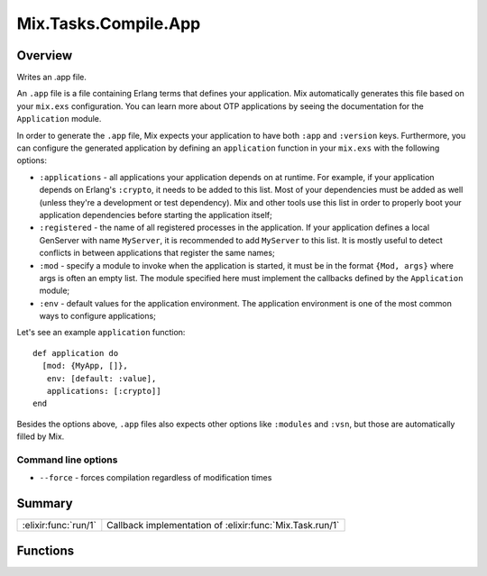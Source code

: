 Mix.Tasks.Compile.App
==============================================================

.. elixir:module:: Mix.Tasks.Compile.App

   :mtype: 

Overview
--------

Writes an .app file.

An ``.app`` file is a file containing Erlang terms that defines your
application. Mix automatically generates this file based on your
``mix.exs`` configuration. You can learn more about OTP applications by
seeing the documentation for the ``Application`` module.

In order to generate the ``.app`` file, Mix expects your application to
have both ``:app`` and ``:version`` keys. Furthermore, you can configure
the generated application by defining an ``application`` function in
your ``mix.exs`` with the following options:

-  ``:applications`` - all applications your application depends on at
   runtime. For example, if your application depends on Erlang's
   ``:crypto``, it needs to be added to this list. Most of your
   dependencies must be added as well (unless they're a development or
   test dependency). Mix and other tools use this list in order to
   properly boot your application dependencies before starting the
   application itself;

-  ``:registered`` - the name of all registered processes in the
   application. If your application defines a local GenServer with name
   ``MyServer``, it is recommended to add ``MyServer`` to this list. It
   is mostly useful to detect conflicts in between applications that
   register the same names;

-  ``:mod`` - specify a module to invoke when the application is
   started, it must be in the format ``{Mod, args}`` where args is often
   an empty list. The module specified here must implement the callbacks
   defined by the ``Application`` module;

-  ``:env`` - default values for the application environment. The
   application environment is one of the most common ways to configure
   applications;

Let's see an example ``application`` function:

::

    def application do
      [mod: {MyApp, []},
       env: [default: :value],
       applications: [:crypto]]
    end

Besides the options above, ``.app`` files also expects other options
like ``:modules`` and ``:vsn``, but those are automatically filled by
Mix.

Command line options
~~~~~~~~~~~~~~~~~~~~

-  ``--force`` - forces compilation regardless of modification times






Summary
-------

==================== =
:elixir:func:`run/1` Callback implementation of :elixir:func:`Mix.Task.run/1` 
==================== =





Functions
---------

.. elixir:function:: Mix.Tasks.Compile.App.run/1
   :sig: run(args)


   
   Callback implementation of :elixir:func:`Mix.Task.run/1`.
   
   







